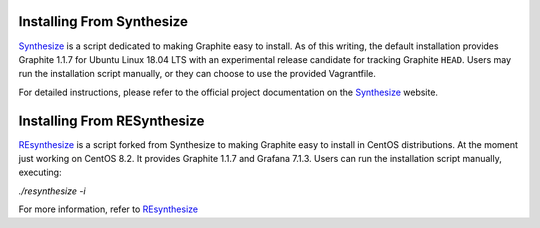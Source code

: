 Installing From Synthesize
==========================

`Synthesize <https://github.com/obfuscurity/synthesize/>`_ is a script dedicated to making Graphite easy to install. As of this writing, the default installation provides Graphite 1.1.7 for Ubuntu Linux 18.04 LTS with an experimental release candidate for tracking Graphite ``HEAD``. Users may run the installation script manually, or they can choose to use the provided Vagrantfile.

For detailed instructions, please refer to the official project documentation on the `Synthesize <https://github.com/obfuscurity/synthesize/>`_ website.

Installing From RESynthesize
============================

`REsynthesize <https://github.com/deividgdt/resynthesize>`_ is a script forked from Synthesize to making Graphite easy to install in CentOS distributions. At the moment just working on CentOS 8.2. It provides Graphite 1.1.7 and Grafana 7.1.3. Users can run the installation script manually, executing:

`./resynthesize -i`

For more information, refer to `REsynthesize <https://github.com/deividgdt/resynthesize>`_
